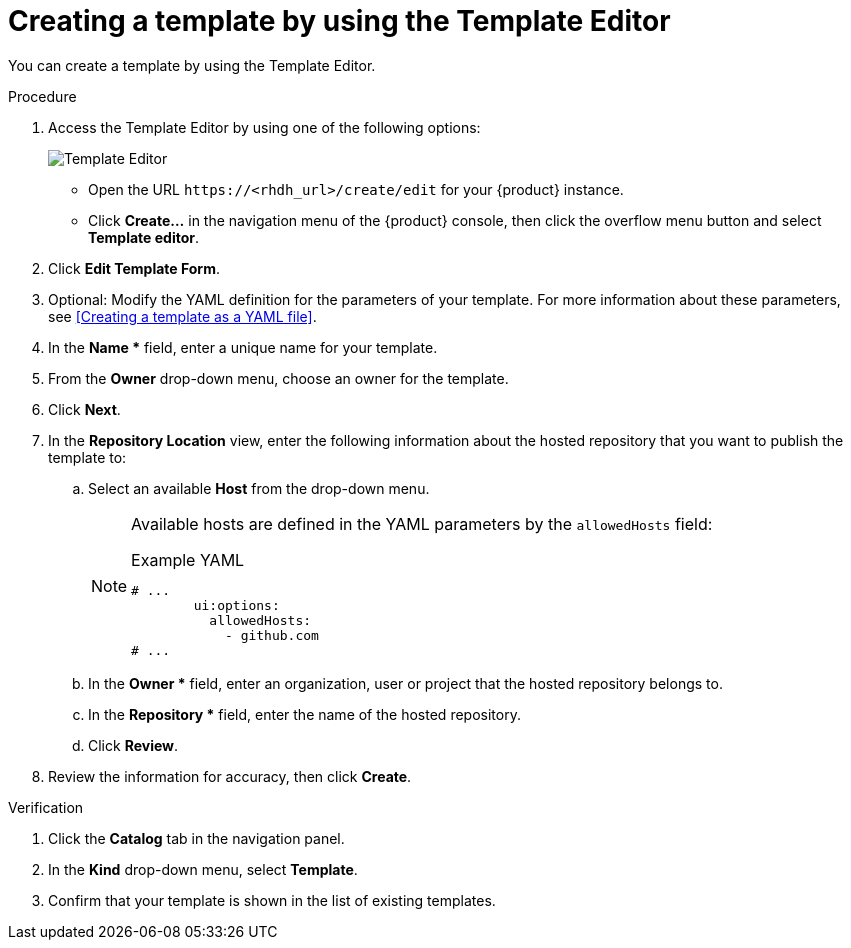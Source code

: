 // Module included in the following assemblies:
//
// * assemblies/assembly-admin-templates.adoc

:_mod-docs-content-type: PROCEDURE
[id="proc-creating-templates_{context}"]
= Creating a template by using the Template Editor

You can create a template by using the Template Editor.

.Procedure

. Access the Template Editor by using one of the following options:
+
image::rhdh/template-editor.png[Template Editor]
** Open the URL `\https://<rhdh_url>/create/edit` for your {product} instance.
** Click *Create...* in the navigation menu of the {product} console, then click the overflow menu button and select *Template editor*.
. Click *Edit Template Form*.
. Optional: Modify the YAML definition for the parameters of your template. For more information about these parameters, see <<Creating a template as a YAML file>>.
. In the *Name ** field, enter a unique name for your template.
. From the *Owner* drop-down menu, choose an owner for the template.
. Click *Next*.
. In the *Repository Location* view, enter the following information about the hosted repository that you want to publish the template to:
.. Select an available *Host* from the drop-down menu.
+
--
[NOTE]
====
Available hosts are defined in the YAML parameters by the `allowedHosts` field:

.Example YAML
[source,yaml]
----
# ...
        ui:options:
          allowedHosts:
            - github.com
# ...
----

====
--

.. In the *Owner ** field, enter an organization, user or project that the hosted repository belongs to.
.. In the *Repository ** field, enter the name of the hosted repository.
.. Click *Review*.

. Review the information for accuracy, then click *Create*.

.Verification

. Click the *Catalog* tab in the navigation panel.
. In the *Kind* drop-down menu, select *Template*.
. Confirm that your template is shown in the list of existing templates.
